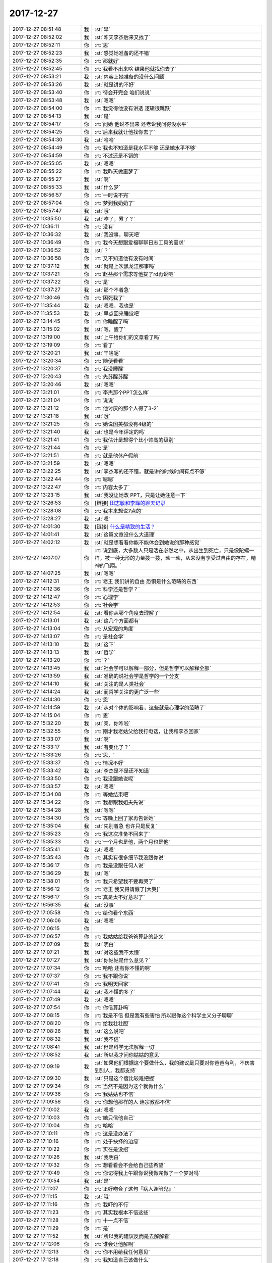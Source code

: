 2017-12-27
-------------

.. list-table::
   :widths: 25, 1, 60

   * - 2017-12-27 08:51:48
     - 我
     - :st:`早`
   * - 2017-12-27 08:52:02
     - 我
     - :st:`昨天李杰后来又找了`
   * - 2017-12-27 08:52:11
     - 你
     - :rt:`恩`
   * - 2017-12-27 08:52:23
     - 我
     - :st:`感觉她准备的还不错`
   * - 2017-12-27 08:52:35
     - 你
     - :rt:`那就好`
   * - 2017-12-27 08:52:45
     - 你
     - :rt:`我看不出来啥 结果他就找你去了`
   * - 2017-12-27 08:53:21
     - 我
     - :st:`内容上她准备的没什么问题`
   * - 2017-12-27 08:53:26
     - 我
     - :st:`就是讲的不好`
   * - 2017-12-27 08:53:40
     - 你
     - :rt:`待会开完会 咱们说说`
   * - 2017-12-27 08:53:48
     - 我
     - :st:`嗯嗯`
   * - 2017-12-27 08:54:00
     - 你
     - :rt:`我觉得他没有讲透 逻辑很跳跃`
   * - 2017-12-27 08:54:13
     - 我
     - :st:`是`
   * - 2017-12-27 08:54:17
     - 你
     - :rt:`问她 他说不出来 还老说我问得没水平`
   * - 2017-12-27 08:54:25
     - 你
     - :rt:`后来我就让他找你去了`
   * - 2017-12-27 08:54:30
     - 我
     - :st:`哈哈`
   * - 2017-12-27 08:54:49
     - 你
     - :rt:`我也不知道是我水平不够 还是她水平不够`
   * - 2017-12-27 08:54:59
     - 你
     - :rt:`不过还是不错的`
   * - 2017-12-27 08:55:05
     - 我
     - :st:`嗯嗯`
   * - 2017-12-27 08:55:22
     - 你
     - :rt:`我昨天做噩梦了`
   * - 2017-12-27 08:55:27
     - 我
     - :st:`啊`
   * - 2017-12-27 08:55:33
     - 我
     - :st:`什么梦`
   * - 2017-12-27 08:56:57
     - 你
     - :rt:`一时说不完`
   * - 2017-12-27 08:57:04
     - 你
     - :rt:`梦到我奶奶了`
   * - 2017-12-27 08:57:47
     - 我
     - :st:`哦`
   * - 2017-12-27 10:35:50
     - 我
     - :st:`咋了，累了？`
   * - 2017-12-27 10:36:11
     - 你
     - :rt:`没有`
   * - 2017-12-27 10:36:32
     - 我
     - :st:`我没事，聊天吧`
   * - 2017-12-27 10:36:49
     - 你
     - :rt:`我今天想跟爱福聊聊日志工具的需求`
   * - 2017-12-27 10:36:52
     - 我
     - :st:`？`
   * - 2017-12-27 10:36:58
     - 你
     - :rt:`又不知道他有没有时间`
   * - 2017-12-27 10:37:12
     - 我
     - :st:`就是上次黑龙江那事吗`
   * - 2017-12-27 10:37:21
     - 你
     - :rt:`赵益那个需求等他提了rd再说吧`
   * - 2017-12-27 10:37:22
     - 你
     - :rt:`是`
   * - 2017-12-27 10:37:27
     - 我
     - :st:`那个不着急`
   * - 2017-12-27 11:30:46
     - 你
     - :rt:`困死我了`
   * - 2017-12-27 11:35:44
     - 我
     - :st:`嗯嗯，我也是`
   * - 2017-12-27 11:35:53
     - 我
     - :st:`早点回来睡觉吧`
   * - 2017-12-27 13:14:45
     - 你
     - :rt:`你睡醒了吗`
   * - 2017-12-27 13:15:02
     - 我
     - :st:`嗯，醒了`
   * - 2017-12-27 13:19:00
     - 我
     - :st:`上午给你们的文章看了吗`
   * - 2017-12-27 13:19:09
     - 你
     - :rt:`看了`
   * - 2017-12-27 13:20:21
     - 我
     - :st:`干啥呢`
   * - 2017-12-27 13:20:34
     - 你
     - :rt:`随便看看`
   * - 2017-12-27 13:20:37
     - 你
     - :rt:`我没睡醒`
   * - 2017-12-27 13:20:43
     - 你
     - :rt:`先苏醒苏醒`
   * - 2017-12-27 13:20:46
     - 我
     - :st:`嗯嗯`
   * - 2017-12-27 13:21:01
     - 你
     - :rt:`李杰那个PPT怎么样`
   * - 2017-12-27 13:21:04
     - 你
     - :rt:`说说`
   * - 2017-12-27 13:21:12
     - 你
     - :rt:`他讨厌的那个人得了3-2`
   * - 2017-12-27 13:21:18
     - 我
     - :st:`哦`
   * - 2017-12-27 13:21:25
     - 你
     - :rt:`她说国美都没有4级的`
   * - 2017-12-27 13:21:40
     - 我
     - :st:`也是今年评定的吗`
   * - 2017-12-27 13:21:41
     - 你
     - :rt:`我估计是想得个比小帅高的级别`
   * - 2017-12-27 13:21:44
     - 你
     - :rt:`是`
   * - 2017-12-27 13:21:51
     - 你
     - :rt:`就是他休产假前`
   * - 2017-12-27 13:21:59
     - 我
     - :st:`嗯嗯`
   * - 2017-12-27 13:22:25
     - 我
     - :st:`李杰写的还不错，就是讲的时候时间有点不够`
   * - 2017-12-27 13:22:44
     - 你
     - :rt:`嗯嗯`
   * - 2017-12-27 13:22:47
     - 你
     - :rt:`内容太多了`
   * - 2017-12-27 13:23:15
     - 我
     - :st:`我没让她改 PPT，只是让她注意一下`
   * - 2017-12-27 13:26:53
     - 你
     - [链接] `田志敏和李辉的聊天记录 <https://support.weixin.qq.com/cgi-bin/mmsupport-bin/readtemplate?t=page/favorite_record__w_unsupport>`_
   * - 2017-12-27 13:28:08
     - 你
     - :rt:`我本来想说7点的`
   * - 2017-12-27 13:28:27
     - 我
     - :st:`嗯`
   * - 2017-12-27 14:01:30
     - 我
     - [链接] `什么是精致的生活？ <http://mp.weixin.qq.com/s?__biz=MzAxNDU3MzI5OA==&mid=2651965859&idx=1&sn=6e2bdf740d86a7ae7c6a391dc55e640d&chksm=8074223eb703ab28264cf154d94806eb72894a55dcf41ee2a0aeef50048249576bcbbdbe7850&scene=0#rd>`_
   * - 2017-12-27 14:01:41
     - 我
     - :st:`这篇文章没什么大道理`
   * - 2017-12-27 14:02:12
     - 我
     - :st:`就是想看看你能不能体会到她说的那种感觉`
   * - 2017-12-27 14:07:07
     - 你
     - :rt:`说到底，大多数人只是活在必然之中，从出生到死亡，只是像陀螺一样，被一种无形的力量拨一拨，动一动，从来没有享受过自由的存在，精神的飞翔。`
   * - 2017-12-27 14:07:25
     - 我
     - :st:`嗯嗯`
   * - 2017-12-27 14:12:31
     - 你
     - :rt:`老王 我们讲的自由 恐惧是什么范畴的东西`
   * - 2017-12-27 14:12:36
     - 你
     - :rt:`科学还是哲学？`
   * - 2017-12-27 14:12:47
     - 你
     - :rt:`心理学`
   * - 2017-12-27 14:12:53
     - 你
     - :rt:`社会学`
   * - 2017-12-27 14:12:54
     - 我
     - :st:`看你从哪个角度去理解了`
   * - 2017-12-27 14:13:01
     - 我
     - :st:`这几个方面都有`
   * - 2017-12-27 14:13:04
     - 你
     - :rt:`从宏观的角度`
   * - 2017-12-27 14:13:07
     - 你
     - :rt:`是社会学`
   * - 2017-12-27 14:13:10
     - 我
     - :st:`这下`
   * - 2017-12-27 14:13:13
     - 我
     - :st:`哲学`
   * - 2017-12-27 14:13:20
     - 你
     - :rt:`？`
   * - 2017-12-27 14:13:45
     - 我
     - :st:`社会学可以解释一部分，但是哲学可以解释全部`
   * - 2017-12-27 14:13:59
     - 我
     - :st:`准确的说社会学是哲学的一个分支`
   * - 2017-12-27 14:14:10
     - 我
     - :st:`关注的是人类社会`
   * - 2017-12-27 14:14:24
     - 我
     - :st:`而哲学关注的更广泛一些`
   * - 2017-12-27 14:14:30
     - 你
     - :rt:`恩`
   * - 2017-12-27 14:14:59
     - 我
     - :st:`从对个体的影响看，这些就是心理学的范畴了`
   * - 2017-12-27 14:15:04
     - 你
     - :rt:`恩`
   * - 2017-12-27 15:32:20
     - 我
     - :st:`亲，你咋啦`
   * - 2017-12-27 15:32:55
     - 你
     - :rt:`刚才我老姑父给我打电话，让我和李杰回家`
   * - 2017-12-27 15:33:07
     - 我
     - :st:`啊`
   * - 2017-12-27 15:33:17
     - 我
     - :st:`有变化了？`
   * - 2017-12-27 15:33:26
     - 你
     - :rt:`恩，`
   * - 2017-12-27 15:33:37
     - 你
     - :rt:`情况不好`
   * - 2017-12-27 15:33:42
     - 我
     - :st:`李杰是不是还不知道`
   * - 2017-12-27 15:33:50
     - 你
     - :rt:`我没跟她说呢`
   * - 2017-12-27 15:33:57
     - 我
     - :st:`嗯嗯`
   * - 2017-12-27 15:34:08
     - 你
     - :rt:`等她结束吧`
   * - 2017-12-27 15:34:22
     - 你
     - :rt:`我想跟我姐夫先说`
   * - 2017-12-27 15:34:28
     - 我
     - :st:`嗯嗯`
   * - 2017-12-27 15:34:30
     - 你
     - :rt:`等晚上回了家再告诉她`
   * - 2017-12-27 15:35:04
     - 我
     - :st:`先别着急 也许只是反复`
   * - 2017-12-27 15:35:23
     - 你
     - :rt:`我这次准备不回来了`
   * - 2017-12-27 15:35:33
     - 你
     - :rt:`一个月也是他，两个月也是他`
   * - 2017-12-27 15:35:41
     - 我
     - :st:`嗯嗯`
   * - 2017-12-27 15:35:43
     - 你
     - :rt:`其实有很多细节我没跟你说`
   * - 2017-12-27 15:36:17
     - 你
     - :rt:`我是没跟任何人说`
   * - 2017-12-27 15:36:29
     - 我
     - :st:`嗯`
   * - 2017-12-27 15:38:01
     - 你
     - :rt:`我只希望我不要再哭了`
   * - 2017-12-27 16:56:12
     - 你
     - :rt:`老王 我又得请假了[大哭]`
   * - 2017-12-27 16:56:17
     - 你
     - :rt:`真是太不好意思了`
   * - 2017-12-27 16:56:35
     - 我
     - :st:`没事`
   * - 2017-12-27 17:05:58
     - 你
     - :rt:`给你看个东西`
   * - 2017-12-27 17:06:06
     - 我
     - :st:`嗯嗯`
   * - 2017-12-27 17:06:15
     - 你
     - .. image:: images/196138.jpg
          :width: 100px
   * - 2017-12-27 17:06:57
     - 你
     - :rt:`我姑姑给我爸爸算卦的卦文`
   * - 2017-12-27 17:07:09
     - 我
     - :st:`明白`
   * - 2017-12-27 17:07:21
     - 我
     - :st:`对这些我不太懂`
   * - 2017-12-27 17:07:27
     - 我
     - :st:`你姑姑是什么意见？`
   * - 2017-12-27 17:07:34
     - 你
     - :rt:`哈哈 还有你不懂的啊`
   * - 2017-12-27 17:07:37
     - 你
     - :rt:`我不跟你说`
   * - 2017-12-27 17:07:41
     - 你
     - :rt:`我明天回家`
   * - 2017-12-27 17:07:44
     - 我
     - :st:`我不懂的多了`
   * - 2017-12-27 17:07:49
     - 我
     - :st:`嗯嗯`
   * - 2017-12-27 17:07:54
     - 你
     - :rt:`你信算卦吗`
   * - 2017-12-27 17:08:15
     - 你
     - :rt:`我是不信 但是我有些害怕 所以跟你这个科学主义分子聊聊`
   * - 2017-12-27 17:08:20
     - 你
     - :rt:`给我壮壮胆`
   * - 2017-12-27 17:08:26
     - 我
     - :st:`这么说吧`
   * - 2017-12-27 17:08:32
     - 我
     - :st:`我不信`
   * - 2017-12-27 17:08:41
     - 我
     - :st:`但是科学无法解释一切`
   * - 2017-12-27 17:08:52
     - 我
     - :st:`所以我才问你姑姑的意见`
   * - 2017-12-27 17:09:19
     - 我
     - :st:`如果他们根据这个要做什么，我的建议是只要对你爸爸有利，不伤害到别人，我都支持`
   * - 2017-12-27 17:09:30
     - 我
     - :st:`只是这个度比较难把握`
   * - 2017-12-27 17:09:34
     - 你
     - :rt:`当然不是因为这个就做什么`
   * - 2017-12-27 17:09:38
     - 你
     - :rt:`我姑姑也不信`
   * - 2017-12-27 17:09:56
     - 你
     - :rt:`你想他那样的人 连宗教都不信`
   * - 2017-12-27 17:10:02
     - 我
     - :st:`嗯嗯`
   * - 2017-12-27 17:10:03
     - 你
     - :rt:`她只信他自己`
   * - 2017-12-27 17:10:04
     - 你
     - :rt:`哈哈`
   * - 2017-12-27 17:10:11
     - 你
     - :rt:`这是没办法了`
   * - 2017-12-27 17:10:16
     - 你
     - :rt:`处于抉择的边缘`
   * - 2017-12-27 17:10:22
     - 你
     - :rt:`实在是没招`
   * - 2017-12-27 17:10:26
     - 我
     - :st:`我明白`
   * - 2017-12-27 17:10:32
     - 你
     - :rt:`想看看会不会给自己些希望`
   * - 2017-12-27 17:10:49
     - 你
     - :rt:`你记得我上午跟你说我做完做了一个梦对吗`
   * - 2017-12-27 17:10:54
     - 我
     - :st:`是`
   * - 2017-12-27 17:11:07
     - 你
     - :rt:`正好吻合了这句『病人逢暗鬼』`
   * - 2017-12-27 17:11:15
     - 我
     - :st:`哦`
   * - 2017-12-27 17:11:16
     - 你
     - :rt:`我吓的不行`
   * - 2017-12-27 17:11:23
     - 你
     - :rt:`其实我根本不信这些`
   * - 2017-12-27 17:11:28
     - 你
     - :rt:`十一点不信`
   * - 2017-12-27 17:11:29
     - 你
     - :rt:`是`
   * - 2017-12-27 17:11:52
     - 我
     - :st:`所以我的建议反而是去解解看`
   * - 2017-12-27 17:12:06
     - 你
     - :rt:`谁会让他解啊`
   * - 2017-12-27 17:12:13
     - 你
     - :rt:`你不用给我任何意见`
   * - 2017-12-27 17:12:18
     - 你
     - :rt:`我知道自己该做什么`
   * - 2017-12-27 17:12:22
     - 我
     - :st:`嗯嗯`
   * - 2017-12-27 17:12:24
     - 你
     - :rt:`我也不想听任何人的意见`
   * - 2017-12-27 17:12:30
     - 我
     - :st:`嗯嗯`
   * - 2017-12-27 17:12:34
     - 你
     - :rt:`你就听我说就行`
   * - 2017-12-27 17:12:39
     - 你
     - :rt:`其他的什么也别说`
   * - 2017-12-27 17:12:51
     - 我
     - :st:`好`
   * - 2017-12-27 17:13:16
     - 你
     - :rt:`其实我最近感慨挺多的`
   * - 2017-12-27 17:13:32
     - 你
     - :rt:`你会害怕吗`
   * - 2017-12-27 17:13:38
     - 我
     - :st:`会呀`
   * - 2017-12-27 17:13:39
     - 你
     - :rt:`我跟你说算卦的这些事`
   * - 2017-12-27 17:13:43
     - 你
     - :rt:`会吗`
   * - 2017-12-27 17:13:50
     - 你
     - :rt:`不会吓的晚上不敢回家吧`
   * - 2017-12-27 17:13:52
     - 你
     - :rt:`哈哈`
   * - 2017-12-27 17:14:03
     - 你
     - :rt:`其实我心里真的很怕`
   * - 2017-12-27 17:14:05
     - 我
     - :st:`那倒不至于`
   * - 2017-12-27 17:14:17
     - 你
     - :rt:`幸好今天老田跟我一起回`
   * - 2017-12-27 17:14:20
     - 我
     - :st:`我也有头皮发炸的时候`
   * - 2017-12-27 17:14:22
     - 我
     - :st:`嗯嗯`
   * - 2017-12-27 17:14:26
     - 你
     - :rt:`什么时候`
   * - 2017-12-27 17:14:27
     - 你
     - :rt:`说说`
   * - 2017-12-27 17:14:51
     - 我
     - :st:`就是像你现在这种有心事的时候，会变的很敏感`
   * - 2017-12-27 17:14:56
     - 你
     - :rt:`其实人死本身是一件非常自然的事情 人就是非得把他搞得神神叨叨的 自己吓自己`
   * - 2017-12-27 17:15:03
     - 我
     - :st:`嗯嗯`
   * - 2017-12-27 17:15:11
     - 你
     - :rt:`你刚才跟我说爱福的事  我一句没听`
   * - 2017-12-27 17:15:14
     - 你
     - :rt:`没听见`
   * - 2017-12-27 17:15:17
     - 你
     - :rt:`不好意思哈`
   * - 2017-12-27 17:15:21
     - 我
     - :st:`没事`
   * - 2017-12-27 17:15:22
     - 你
     - :rt:`可是我又不敢跟你说`
   * - 2017-12-27 17:15:29
     - 你
     - :rt:`怕你觉得我不尊重你`
   * - 2017-12-27 17:15:30
     - 我
     - :st:`这事已经解决了，不用想了`
   * - 2017-12-27 17:15:35
     - 你
     - :rt:`好`
   * - 2017-12-27 17:15:42
     - 你
     - :rt:`这次回去 可能时间会很长`
   * - 2017-12-27 17:15:44
     - 我
     - :st:`不会的，咱俩这么好，我怎么会这么想`
   * - 2017-12-27 17:15:48
     - 你
     - :rt:`嗯嗯`
   * - 2017-12-27 17:15:49
     - 我
     - :st:`嗯嗯`
   * - 2017-12-27 17:16:10
     - 我
     - :st:`你得先和王总说一下，然后待会你自己先请一下假`
   * - 2017-12-27 17:16:17
     - 我
     - :st:`以后每天我给你请`
   * - 2017-12-27 17:16:18
     - 你
     - :rt:`我知道`
   * - 2017-12-27 17:16:22
     - 你
     - :rt:`我会跟王总说的`
   * - 2017-12-27 17:20:21
     - 你
     - :rt:`咱们接着说`
   * - 2017-12-27 17:20:27
     - 我
     - :st:`嗯嗯`
   * - 2017-12-27 17:20:30
     - 你
     - :rt:`你陪我一会`
   * - 2017-12-27 17:20:36
     - 你
     - :rt:`我有点害怕`
   * - 2017-12-27 17:20:40
     - 我
     - :st:`嗯，陪着你`
   * - 2017-12-27 17:21:11
     - 我
     - :st:`亲，我有一招，你想不想听`
   * - 2017-12-27 17:21:16
     - 你
     - :rt:`你说说`
   * - 2017-12-27 17:21:21
     - 你
     - :rt:`啥招`
   * - 2017-12-27 17:21:33
     - 我
     - :st:`你还记得我和你说过啥时候都要保持一丝清明吗`
   * - 2017-12-27 17:21:38
     - 你
     - :rt:`记得啊`
   * - 2017-12-27 17:21:40
     - 你
     - :rt:`记得`
   * - 2017-12-27 17:22:03
     - 我
     - :st:`我的招就是既然知道自己害怕，那就不去刻意克制，就让自己害怕`
   * - 2017-12-27 17:22:36
     - 我
     - :st:`但是把那一丝清明保护好，不让恐惧吞噬了这丝清明`